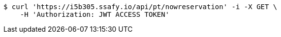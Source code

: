[source,bash]
----
$ curl 'https://i5b305.ssafy.io/api/pt/nowreservation' -i -X GET \
    -H 'Authorization: JWT ACCESS TOKEN'
----